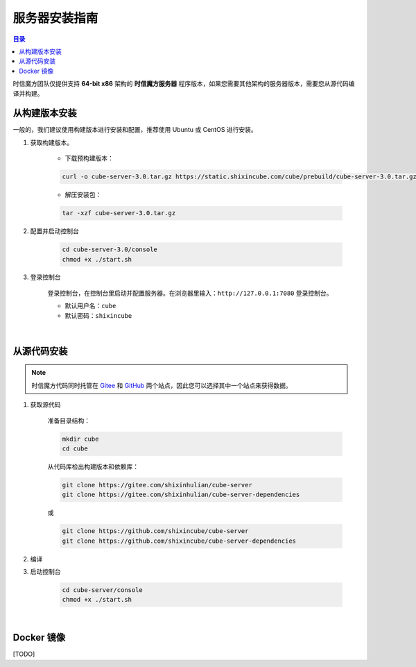 ===============================
服务器安装指南
===============================

.. contents:: 目录

时信魔方团队仅提供支持 **64-bit x86** 架构的 **时信魔方服务器** 程序版本，如果您需要其他架构的服务器版本，需要您从源代码编译并构建。


.. _installation-build:

从构建版本安装
===============================

一般的，我们建议使用构建版本进行安装和配置，推荐使用 Ubuntu 或 CentOS 进行安装。


1. 获取构建版本。

    * 下载预构建版本：

    .. code-block:: shell

        curl -o cube-server-3.0.tar.gz https://static.shixincube.com/cube/prebuild/cube-server-3.0.tar.gz


    * 解压安装包：

    .. code-block:: shell

        tar -xzf cube-server-3.0.tar.gz


2. 配置并启动控制台

    .. code-block:: shell

        cd cube-server-3.0/console
        chmod +x ./start.sh


3. 登录控制台

    登录控制台，在控制台里启动并配置服务器。在浏览器里输入：``http://127.0.0.1:7080`` 登录控制台。

    * 默认用户名：``cube``
    * 默认密码：``shixincube``


|


.. _installation-source:

从源代码安装
===============================

.. note::

    时信魔方代码同时托管在 `Gitee <https://gitee.com/shixinhulian>`__ 和 `GitHub <https://github.com/shixincube>`__ 两个站点，因此您可以选择其中一个站点来获得数据。

1. 获取源代码

    准备目录结构：

    .. code-block:: shell

        mkdir cube
        cd cube

    从代码库检出构建版本和依赖库：

    .. code-block:: shell

        git clone https://gitee.com/shixinhulian/cube-server
        git clone https://gitee.com/shixinhulian/cube-server-dependencies
    
    或

    .. code-block:: shell

        git clone https://github.com/shixincube/cube-server
        git clone https://github.com/shixincube/cube-server-dependencies


2. 编译



3. 启动控制台

    .. code-block:: shell

        cd cube-server/console
        chmod +x ./start.sh

|


.. _installation-docker:

Docker 镜像
===============================

[TODO]

